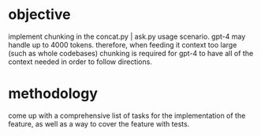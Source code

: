 * objective
implement chunking in the concat.py | ask.py usage scenario. gpt-4 may
handle up to 4000 tokens.  therefore, when feeding it context too
large (such as whole codebases) chunking is required for gpt-4 to have
all of the context needed in order to follow directions.
* methodology
come up with a comprehensive list of tasks for the implementation of the feature, as well as a way to cover the feature with tests.


